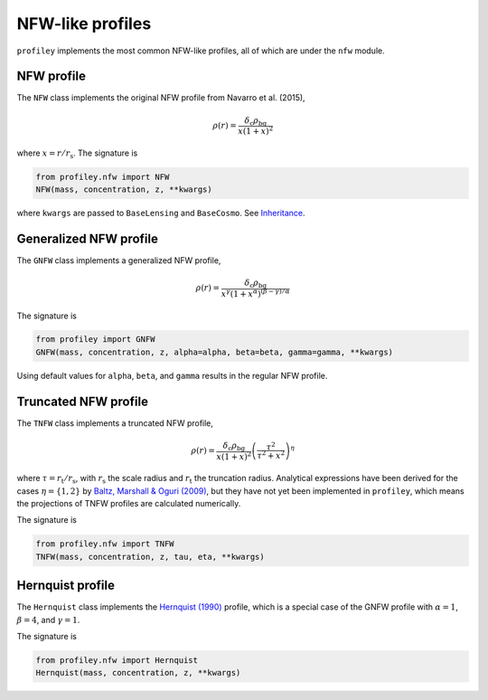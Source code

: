 NFW-like profiles
=================

``profiley`` implements the most common NFW-like profiles, all of which are 
under the ``nfw`` module.

.. nfw:

NFW profile
+++++++++++

The ``NFW`` class implements the original NFW profile from Navarro et al. (2015),

.. math::

    \rho(r) = \frac{\delta_\mathrm{c}\rho_\mathrm{bg}}{x(1+x)^2}

where :math:`x=r/r_\mathrm{s}`. 
The signature is

.. code-block::

    from profiley.nfw import NFW
    NFW(mass, concentration, z, **kwargs)

where ``kwargs`` are passed to ``BaseLensing`` and ``BaseCosmo``. See
`Inheritance <../profile.html#inheritance>`_.


.. gnfw:

Generalized NFW profile
+++++++++++++++++++++++

The ``GNFW`` class implements a generalized NFW profile,

.. math::

    \rho(r) = \frac{\delta_\mathrm{c}\rho_\mathrm{bg}}
                   {x^\gamma\left(1+x^\alpha\right)^{(\beta-\gamma)/\alpha}}

The signature is

.. code-block::

    from profiley import GNFW
    GNFW(mass, concentration, z, alpha=alpha, beta=beta, gamma=gamma, **kwargs)

Using default values for ``alpha``, ``beta``, and ``gamma`` results in the 
regular NFW profile.


.. tnfw:

Truncated NFW profile
+++++++++++++++++++++

The ``TNFW`` class implements a truncated NFW profile,

.. math::

    \rho(r) = \frac{\delta_\mathrm{c}\rho_\mathrm{bg}}{x(1+x)^2}
              \left(\frac{\tau^2}{\tau^2+x^2}\right)^\eta

where :math:`\tau=r_\mathrm{t}/r_\mathrm{s}`, with
:math:`r_\mathrm{s}` the scale radius and :math:`r_\mathrm{t}` the truncation radius.
Analytical expressions have been derived for the cases :math:`\eta=\{1,2\}` by `Baltz,
Marshall & Oguri (2009) <http://adsabs.harvard.edu/abs/2009JCAP...01..015B>`_, but
they have not yet been implemented in ``profiley``, which means the projections of
TNFW profiles are calculated numerically.

The signature is

.. code-block::

    from profiley.nfw import TNFW
    TNFW(mass, concentration, z, tau, eta, **kwargs)


.. hernquist:

Hernquist profile
+++++++++++++++++

The ``Hernquist`` class implements the `Hernquist (1990)
<https://ui.adsabs.harvard.edu/abs/1990ApJ...356..359H/abstract>`_ profile,
which is a special case of the GNFW profile with :math:`\alpha=1`,
:math:`\beta=4`, and :math:`\gamma=1`.

The signature is

.. code-block::

    from profiley.nfw import Hernquist
    Hernquist(mass, concentration, z, **kwargs)
